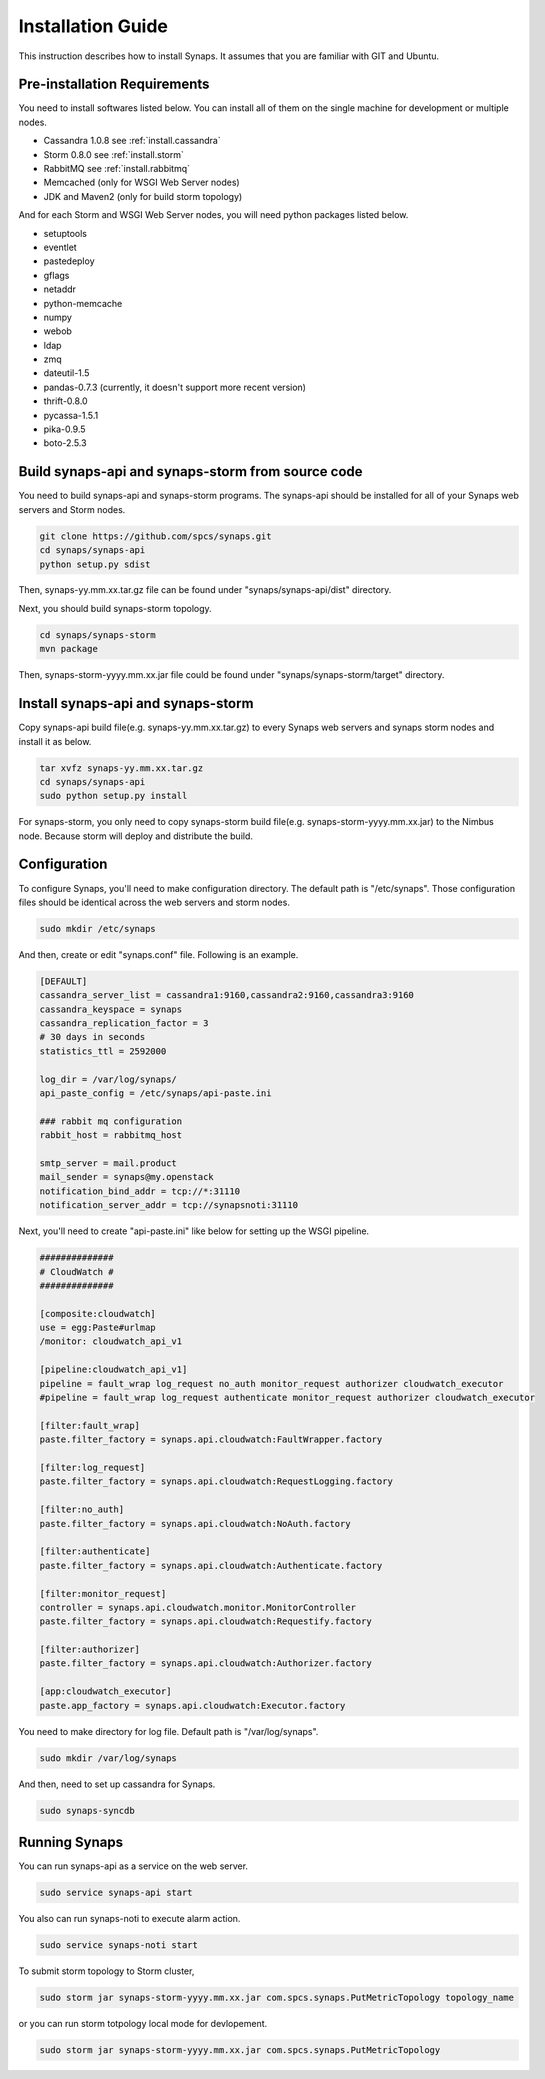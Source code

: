 .. _general.installation.guide:

Installation Guide
==================

This instruction describes how to install Synaps. It assumes that you are 
familiar with GIT and Ubuntu.

.. image:: ../images/diagrams/SynapsDeployment.jpg
   :width: 100%


Pre-installation Requirements
-----------------------------

You need to install softwares listed below. You can install all of them on 
the single machine for development or multiple nodes.
 
* Cassandra 1.0.8 
  see :ref:`install.cassandra`
* Storm 0.8.0 
  see :ref:`install.storm`
* RabbitMQ
  see :ref:`install.rabbitmq`
* Memcached (only for WSGI Web Server nodes)
* JDK and Maven2 (only for build storm topology)   

And for each Storm and WSGI Web Server nodes, you will need python packages 
listed below.

* setuptools
* eventlet
* pastedeploy
* gflags
* netaddr
* python-memcache
* numpy
* webob
* ldap
* zmq
* dateutil-1.5
* pandas-0.7.3 (currently, it doesn't support more recent version)  
* thrift-0.8.0
* pycassa-1.5.1
* pika-0.9.5
* boto-2.5.3

Build synaps-api and synaps-storm from source code
--------------------------------------------------

You need to build synaps-api and synaps-storm programs. The synaps-api should
be installed for all of your Synaps web servers and Storm nodes.

.. code-block:: bash

  git clone https://github.com/spcs/synaps.git
  cd synaps/synaps-api
  python setup.py sdist
  
Then, synaps-yy.mm.xx.tar.gz file can be found under "synaps/synaps-api/dist"
directory.   
  
Next, you should build synaps-storm topology.

.. code-block:: bash

  cd synaps/synaps-storm
  mvn package

Then, synaps-storm-yyyy.mm.xx.jar file could be found under 
"synaps/synaps-storm/target" directory.

Install synaps-api and synaps-storm
-----------------------------------

Copy synaps-api build file(e.g. synaps-yy.mm.xx.tar.gz) to every Synaps web 
servers and synaps storm nodes and install it as below.

.. code-block:: bash

  tar xvfz synaps-yy.mm.xx.tar.gz
  cd synaps/synaps-api
  sudo python setup.py install
  
For synaps-storm, you only need to copy synaps-storm build file(e.g. 
synaps-storm-yyyy.mm.xx.jar) to the Nimbus node. Because storm will deploy and 
distribute the build.

Configuration
-------------

To configure Synaps, you'll need to make configuration directory. The default
path is "/etc/synaps". Those configuration files should be identical across the 
web servers and storm nodes.

.. code-block:: bash

   sudo mkdir /etc/synaps
   
And then, create or edit "synaps.conf" file. Following is an example.

.. code-block:: bash

   [DEFAULT]
   cassandra_server_list = cassandra1:9160,cassandra2:9160,cassandra3:9160
   cassandra_keyspace = synaps
   cassandra_replication_factor = 3
   # 30 days in seconds
   statistics_ttl = 2592000
   
   log_dir = /var/log/synaps/
   api_paste_config = /etc/synaps/api-paste.ini
   
   ### rabbit mq configuration
   rabbit_host = rabbitmq_host
   
   smtp_server = mail.product
   mail_sender = synaps@my.openstack
   notification_bind_addr = tcp://*:31110
   notification_server_addr = tcp://synapsnoti:31110

Next, you'll need to create "api-paste.ini" like below for setting up the WSGI 
pipeline. 

.. code-block:: bash
  
   ##############
   # CloudWatch #
   ##############
   
   [composite:cloudwatch]
   use = egg:Paste#urlmap
   /monitor: cloudwatch_api_v1
   
   [pipeline:cloudwatch_api_v1]
   pipeline = fault_wrap log_request no_auth monitor_request authorizer cloudwatch_executor
   #pipeline = fault_wrap log_request authenticate monitor_request authorizer cloudwatch_executor
   
   [filter:fault_wrap]
   paste.filter_factory = synaps.api.cloudwatch:FaultWrapper.factory
   
   [filter:log_request]
   paste.filter_factory = synaps.api.cloudwatch:RequestLogging.factory
   
   [filter:no_auth]
   paste.filter_factory = synaps.api.cloudwatch:NoAuth.factory
   
   [filter:authenticate]
   paste.filter_factory = synaps.api.cloudwatch:Authenticate.factory
   
   [filter:monitor_request]
   controller = synaps.api.cloudwatch.monitor.MonitorController
   paste.filter_factory = synaps.api.cloudwatch:Requestify.factory
   
   [filter:authorizer]
   paste.filter_factory = synaps.api.cloudwatch:Authorizer.factory
   
   [app:cloudwatch_executor]
   paste.app_factory = synaps.api.cloudwatch:Executor.factory

You need to make directory for log file. Default path is "/var/log/synaps".

.. code-block:: bash

   sudo mkdir /var/log/synaps

And then, need to set up cassandra for Synaps.

.. code-block:: bash

   sudo synaps-syncdb

Running Synaps
--------------

You can run synaps-api as a service on the web server.

.. code-block:: bash

   sudo service synaps-api start
   
You also can run synaps-noti to execute alarm action.

.. code-block:: bash

   sudo service synaps-noti start

To submit storm topology to Storm cluster,

.. code-block:: bash

   sudo storm jar synaps-storm-yyyy.mm.xx.jar com.spcs.synaps.PutMetricTopology topology_name
  
or you can run storm totpology local mode for devlopement.

.. code-block:: bash

   sudo storm jar synaps-storm-yyyy.mm.xx.jar com.spcs.synaps.PutMetricTopology
